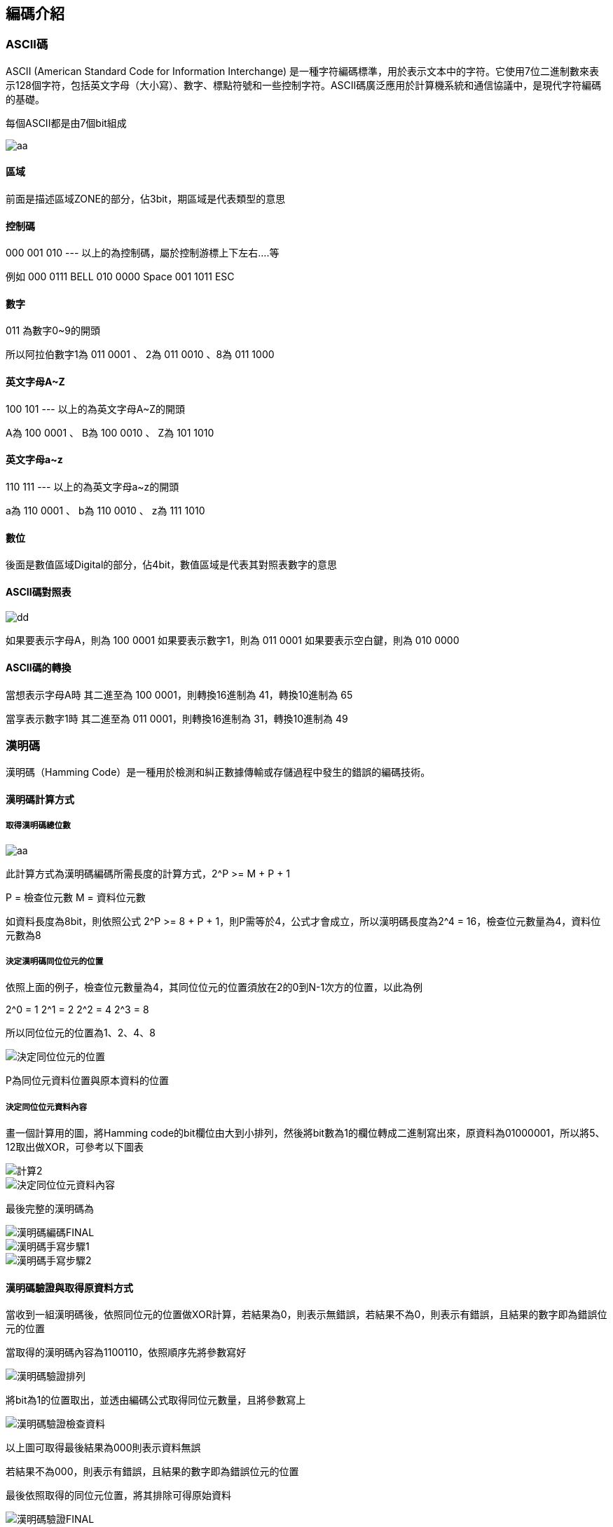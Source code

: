 == 編碼介紹

=== ASCII碼

ASCII (American Standard Code for Information Interchange) 是一種字符編碼標準，用於表示文本中的字符。它使用7位二進制數來表示128個字符，包括英文字母（大小寫）、數字、標點符號和一些控制字符。ASCII碼廣泛應用於計算機系統和通信協議中，是現代字符編碼的基礎。

每個ASCII都是由7個bit組成

image::../images/數位邏輯概論/ascii.jpg[aa]

==== 區域
前面是描述區域ZONE的部分，佔3bit，期區域是代表類型的意思

==== 控制碼
000
001
010
---
以上的為控制碼，屬於控制游標上下左右....等

例如
000 0111 BELL
010 0000 Space
001 1011 ESC

==== 數字

011 為數字0~9的開頭

所以阿拉伯數字1為 011 0001 、 2為 011 0010 、8為 011 1000

==== 英文字母A~Z

100
101
---
以上的為英文字母A~Z的開頭

A為 100 0001 、 B為 100 0010 、 Z為 101 1010

==== 英文字母a~z
110
111
---
以上的為英文字母a~z的開頭

a為 110 0001 、 b為 110 0010 、 z為 111 1010


==== 數位
後面是數值區域Digital的部分，佔4bit，數值區域是代表其對照表數字的意思

==== ASCII碼對照表

image::../images/數位邏輯概論/ascii對照.jpg[dd]

如果要表示字母A，則為 100 0001
如果要表示數字1，則為 011 0001
如果要表示空白鍵，則為 010 0000


==== ASCII碼的轉換

當想表示字母A時 其二進至為 100 0001，則轉換16進制為 41，轉換10進制為 65

當享表示數字1時 其二進至為 011 0001，則轉換16進制為 31，轉換10進制為 49

=== 漢明碼

漢明碼（Hamming Code）是一種用於檢測和糾正數據傳輸或存儲過程中發生的錯誤的編碼技術。

==== 漢明碼計算方式

===== 取得漢明碼總位數

image::../images/數位邏輯概論/漢明碼編碼計算方式.jpg[aa]

此計算方式為漢明碼編碼所需長度的計算方式，2^P >= M + P + 1

P = 檢查位元數
M = 資料位元數

如資料長度為8bit，則依照公式 2^P >= 8 + P + 1，則P需等於4，公式才會成立，所以漢明碼長度為2^4 = 16，檢查位元數量為4，資料位元數為8

===== 決定漢明碼同位位元的位置

依照上面的例子，檢查位元數量為4，其同位位元的位置須放在2的0到N-1次方的位置，以此為例

2^0 = 1
2^1 = 2
2^2 = 4
2^3 = 8

所以同位位元的位置為1、2、4、8

image::../images/數位邏輯概論/決定同位位元的位置.jpg[]

P為同位元資料位置與原本資料的位置

===== 決定同位位元資料內容

畫一個計算用的圖，將Hamming code的bit欄位由大到小排列，然後將bit數為1的欄位轉成二進制寫出來，原資料為01000001，所以將5、12取出做XOR，可參考以下圖表

image::../images/數位邏輯概論/計算2.jpg[]

image::../images/數位邏輯概論/決定同位位元資料內容.png[]

最後完整的漢明碼為

image::../images/數位邏輯概論/漢明碼編碼FINAL.jpg[]

image::../images/數位邏輯概論/漢明碼手寫步驟1.png[]

image::../images/數位邏輯概論/漢明碼手寫步驟2.jpg[]

==== 漢明碼驗證與取得原資料方式
當收到一組漢明碼後，依照同位元的位置做XOR計算，若結果為0，則表示無錯誤，若結果不為0，則表示有錯誤，且結果的數字即為錯誤位元的位置

當取得的漢明碼內容為1100110，依照順序先將參數寫好

image::../images/數位邏輯概論/漢明碼驗證排列.png[]

將bit為1的位置取出，並透由編碼公式取得同位元數量，且將參數寫上

image::../images/數位邏輯概論/漢明碼驗證檢查資料.png[]

以上圖可取得最後結果為000則表示資料無誤

若結果不為000，則表示有錯誤，且結果的數字即為錯誤位元的位置

最後依照取得的同位元位置，將其排除可得原始資料

image::../images/數位邏輯概論/漢明碼驗證FINAL.png[]







==== 參考網址

https://yaojordan.medium.com/%E8%A8%88%E6%A6%82-hamming-code-%E6%BC%A2%E6%98%8E%E7%A2%BC-78102d680c78

https://dangerlover9403.pixnet.net/blog/post/202441998

